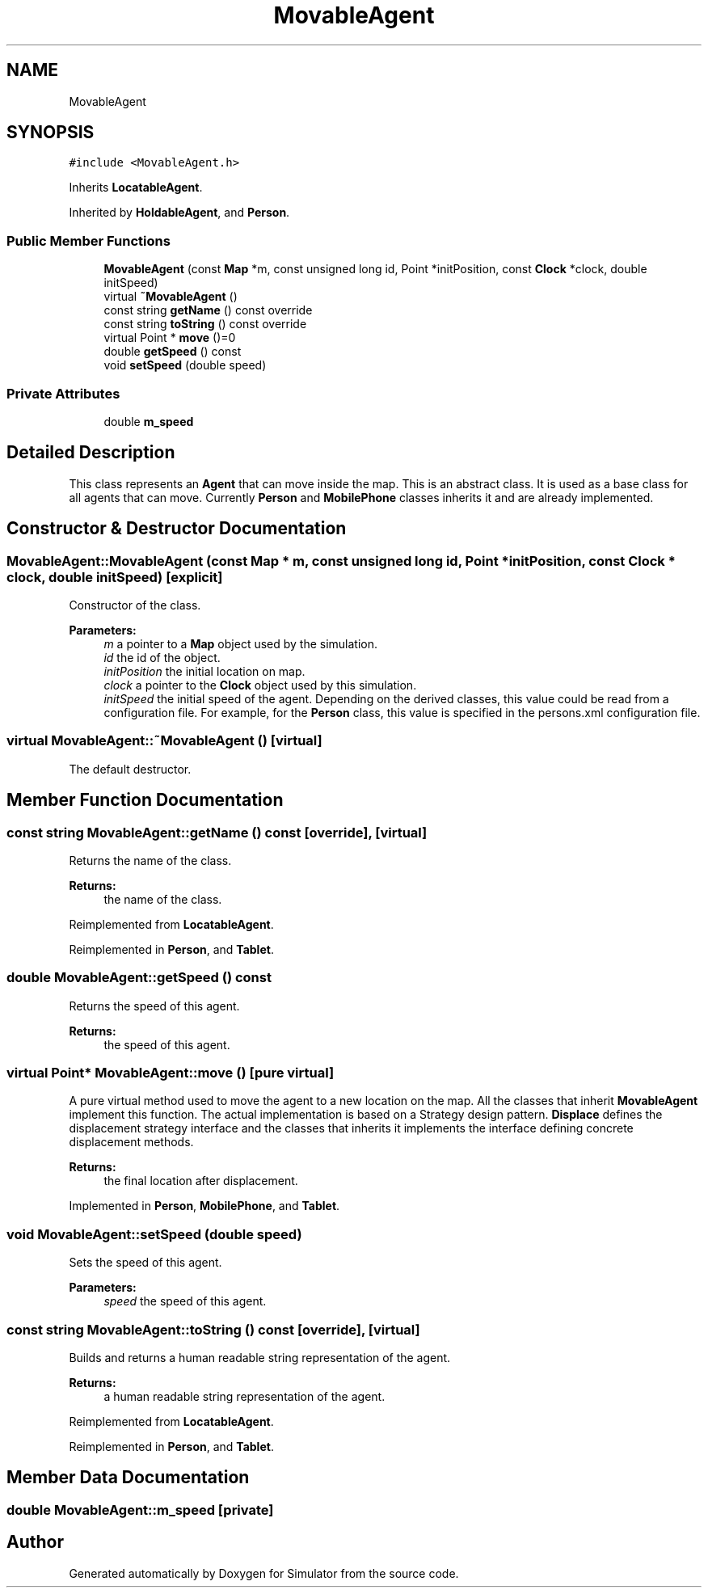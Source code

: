 .TH "MovableAgent" 3 "Fri Nov 22 2019" "Simulator" \" -*- nroff -*-
.ad l
.nh
.SH NAME
MovableAgent
.SH SYNOPSIS
.br
.PP
.PP
\fC#include <MovableAgent\&.h>\fP
.PP
Inherits \fBLocatableAgent\fP\&.
.PP
Inherited by \fBHoldableAgent\fP, and \fBPerson\fP\&.
.SS "Public Member Functions"

.in +1c
.ti -1c
.RI "\fBMovableAgent\fP (const \fBMap\fP *m, const unsigned long id, Point *initPosition, const \fBClock\fP *clock, double initSpeed)"
.br
.ti -1c
.RI "virtual \fB~MovableAgent\fP ()"
.br
.ti -1c
.RI "const string \fBgetName\fP () const override"
.br
.ti -1c
.RI "const string \fBtoString\fP () const override"
.br
.ti -1c
.RI "virtual Point * \fBmove\fP ()=0"
.br
.ti -1c
.RI "double \fBgetSpeed\fP () const"
.br
.ti -1c
.RI "void \fBsetSpeed\fP (double speed)"
.br
.in -1c
.SS "Private Attributes"

.in +1c
.ti -1c
.RI "double \fBm_speed\fP"
.br
.in -1c
.SH "Detailed Description"
.PP 
This class represents an \fBAgent\fP that can move inside the map\&. This is an abstract class\&. It is used as a base class for all agents that can move\&. Currently \fBPerson\fP and \fBMobilePhone\fP classes inherits it and are already implemented\&. 
.SH "Constructor & Destructor Documentation"
.PP 
.SS "MovableAgent::MovableAgent (const \fBMap\fP * m, const unsigned long id, Point * initPosition, const \fBClock\fP * clock, double initSpeed)\fC [explicit]\fP"
Constructor of the class\&. 
.PP
\fBParameters:\fP
.RS 4
\fIm\fP a pointer to a \fBMap\fP object used by the simulation\&. 
.br
\fIid\fP the id of the object\&. 
.br
\fIinitPosition\fP the initial location on map\&. 
.br
\fIclock\fP a pointer to the \fBClock\fP object used by this simulation\&. 
.br
\fIinitSpeed\fP the initial speed of the agent\&. Depending on the derived classes, this value could be read from a configuration file\&. For example, for the \fBPerson\fP class, this value is specified in the persons\&.xml configuration file\&. 
.RE
.PP

.SS "virtual MovableAgent::~MovableAgent ()\fC [virtual]\fP"
The default destructor\&. 
.SH "Member Function Documentation"
.PP 
.SS "const string MovableAgent::getName () const\fC [override]\fP, \fC [virtual]\fP"
Returns the name of the class\&. 
.PP
\fBReturns:\fP
.RS 4
the name of the class\&. 
.RE
.PP

.PP
Reimplemented from \fBLocatableAgent\fP\&.
.PP
Reimplemented in \fBPerson\fP, and \fBTablet\fP\&.
.SS "double MovableAgent::getSpeed () const"
Returns the speed of this agent\&. 
.PP
\fBReturns:\fP
.RS 4
the speed of this agent\&. 
.RE
.PP

.SS "virtual Point* MovableAgent::move ()\fC [pure virtual]\fP"
A pure virtual method used to move the agent to a new location on the map\&. All the classes that inherit \fBMovableAgent\fP implement this function\&. The actual implementation is based on a Strategy design pattern\&. \fBDisplace\fP defines the displacement strategy interface and the classes that inherits it implements the interface defining concrete displacement methods\&. 
.PP
\fBReturns:\fP
.RS 4
the final location after displacement\&. 
.RE
.PP

.PP
Implemented in \fBPerson\fP, \fBMobilePhone\fP, and \fBTablet\fP\&.
.SS "void MovableAgent::setSpeed (double speed)"
Sets the speed of this agent\&. 
.PP
\fBParameters:\fP
.RS 4
\fIspeed\fP the speed of this agent\&. 
.RE
.PP

.SS "const string MovableAgent::toString () const\fC [override]\fP, \fC [virtual]\fP"
Builds and returns a human readable string representation of the agent\&. 
.PP
\fBReturns:\fP
.RS 4
a human readable string representation of the agent\&. 
.RE
.PP

.PP
Reimplemented from \fBLocatableAgent\fP\&.
.PP
Reimplemented in \fBPerson\fP, and \fBTablet\fP\&.
.SH "Member Data Documentation"
.PP 
.SS "double MovableAgent::m_speed\fC [private]\fP"


.SH "Author"
.PP 
Generated automatically by Doxygen for Simulator from the source code\&.

